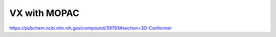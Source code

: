 =============
VX with MOPAC
=============

https://pubchem.ncbi.nlm.nih.gov/compound/39793#section=3D-Conformer


